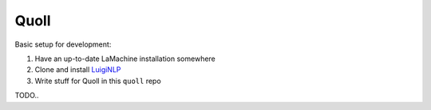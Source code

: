 ========
Quoll
========

Basic setup for development:

1. Have an up-to-date LaMachine installation somewhere
2. Clone and install `LuigiNLP <https://github.com/LanguageMachines/LuigiNLP>`_ 
3. Write stuff for Quoll in this ``quoll`` repo

TODO..

